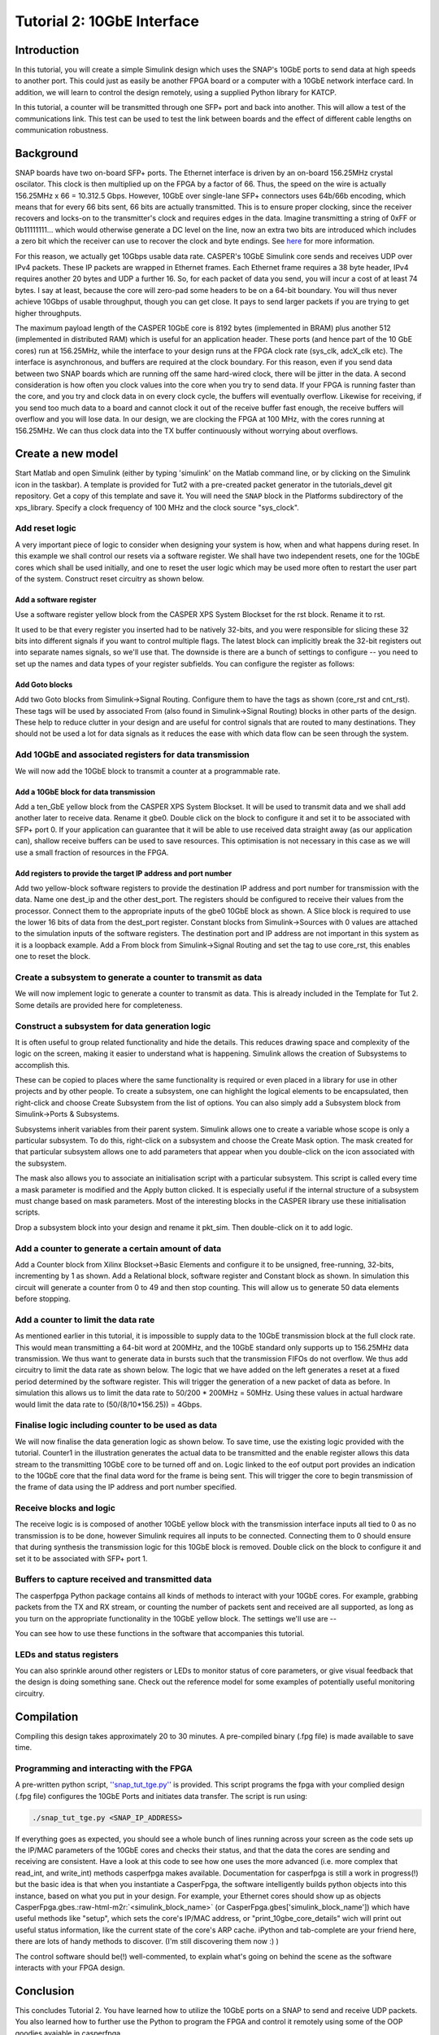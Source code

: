 .. role:: raw-html-m2r(raw)
   :format: html


Tutorial 2: 10GbE Interface
===========================

Introduction
------------

In this tutorial, you will create a simple Simulink design which uses the SNAP's 10GbE ports to send data at high speeds to another port. This could just as easily be another FPGA board or a computer with a 10GbE network interface card. In addition, we will learn to control the design remotely, using a supplied Python library for KATCP.

In this tutorial, a counter will be transmitted through one SFP+ port and back into another. This will allow a test of the communications link. This test can be used to test the link between boards and the effect of different cable lengths on communication robustness.

Background
----------

SNAP boards have two on-board SFP+ ports. The Ethernet interface is driven by an on-board 156.25MHz crystal oscilator. This clock is then multiplied up on the FPGA by a factor of 66. Thus, the speed on the wire is actually 156.25MHz x 66 = 10.312.5 Gbps. However, 10GbE over single-lane SFP+ connectors uses 64b/66b encoding, which means that for every 66 bits sent, 66 bits are actually transmitted. This is to ensure proper clocking, since the receiver recovers and locks-on to the transmitter's clock and requires edges in the data. Imagine transmitting a string of 0xFF or 0b11111111... which would otherwise generate a DC level on the line, now an extra two bits are introduced which includes a zero bit which the receiver can use to recover the clock and byte endings. See `here <https://en.wikipedia.org/wiki/64b/66b_encoding>`_ for more information.

For this reason, we actually get 10Gbps usable data rate. CASPER's 10GbE Simulink core sends and receives UDP over IPv4 packets. These IP packets are wrapped in Ethernet frames. Each Ethernet frame requires a 38 byte header, IPv4 requires another 20 bytes and UDP a further 16. So, for each packet of data you send, you will incur a cost of at least 74 bytes. I say at least, because the core will zero-pad some headers to be on a 64-bit boundary. You will thus never achieve 10Gbps of usable throughput, though you can get close. It pays to send larger packets if you are trying to get higher throughputs.

The maximum payload length of the CASPER 10GbE core is 8192 bytes (implemented in BRAM) plus another 512 (implemented in distributed RAM) which is useful for an application header. These ports (and hence part of the 10 GbE cores) run at 156.25MHz, while the interface to your design runs at the FPGA clock rate (sys_clk, adcX_clk etc). The interface is asynchronous, and buffers are required at the clock boundary. For this reason, even if you send data between two SNAP boards which are running off the same hard-wired clock, there will be jitter in the data. A second consideration is how often you clock values into the core when you try to send data. If your FPGA is running faster than the core, and you try and clock data in on every clock cycle, the buffers will eventually overflow. Likewise for receiving, if you send too much data to a board and cannot clock it out of the receive buffer fast enough, the receive buffers will overflow and you will lose data. In our design, we are clocking the FPGA at 100 MHz, with the cores running at 156.25MHz. We can thus clock data into the TX buffer continuously without worrying about overflows. 

Create a new model
------------------

Start Matlab and open Simulink (either by typing 'simulink' on the Matlab command line, or by clicking on the Simulink icon in the taskbar). A template is provided for Tut2 with a pre-created packet generator in the tutorials_devel git repository. Get a copy of this template and save it. You will need the ``SNAP`` block in the Platforms subdirectory of the xps_library. Specify a clock frequency of 100 MHz and the clock source "sys_clock".

Add reset logic
^^^^^^^^^^^^^^^

A very important piece of logic to consider when designing your system is how, when and what happens during reset. In this example we shall control our resets via a software register. We shall have two independent resets, one for the 10GbE cores which shall be used initially, and one to reset the user logic which may be used more often to restart the user part of the system. Construct reset circuitry as shown below.


.. image:: ../../_static/img/tut_ten_gbe/tut2_rst.png
   :target: ../../_static/img/tut_ten_gbe/tut2_rst.png
   :alt: 


Add a software register
~~~~~~~~~~~~~~~~~~~~~~~

Use a software register yellow block from the CASPER XPS System Blockset for the rst block. Rename it to rst. 

It used to be that every register you inserted had to be natively 32-bits, and you were responsible for slicing these 32 bits into different signals if you want to control multiple flags. The latest block can implicitly break the 32-bit registers out into separate names signals, so we'll use that. The downside is there are a bunch of settings to configure -- you need to set up the names and data types of your register subfields. You can configure the register as follows:


.. image:: ../../_static/img/tut_ten_gbe/tut2_rst_mask_params.png
   :target: ../../_static/img/tut_ten_gbe/tut2_rst_mask_params.png
   :alt: 


Add Goto blocks
~~~~~~~~~~~~~~~

Add two Goto blocks from Simulink->Signal Routing. Configure them to have the tags as shown (core_rst and cnt_rst). These tags will be used by associated From (also found in Simulink->Signal Routing) blocks in other parts of the design. These help to reduce clutter in your design and are useful for control signals that are routed to many destinations. They should not be used a lot for data signals as it reduces the ease with which data flow can be seen through the system.

Add 10GbE and associated registers for data transmission
^^^^^^^^^^^^^^^^^^^^^^^^^^^^^^^^^^^^^^^^^^^^^^^^^^^^^^^^

We will now add the 10GbE block to transmit a counter at a programmable rate.

Add a 10GbE block for data transmission
~~~~~~~~~~~~~~~~~~~~~~~~~~~~~~~~~~~~~~~

Add a ten_GbE yellow block from the CASPER XPS System Blockset. It will be used to transmit data and we shall add another later to receive data. Rename it gbe0. Double click on the block to configure it and set it to be associated with SFP+ port 0. If your application can guarantee that it will be able to use received data straight away (as our application can), shallow receive buffers can be used to save resources. This optimisation is not necessary in this case as we will use a small fraction of resources in the FPGA.


.. image:: ../../_static/img/tut_ten_gbe/Gbe0Blockk.jpg
   :target: ../../_static/img/tut_ten_gbe/Gbe0Blockk.jpg
   :alt: 


Add registers to provide the target IP address and port number
~~~~~~~~~~~~~~~~~~~~~~~~~~~~~~~~~~~~~~~~~~~~~~~~~~~~~~~~~~~~~~

Add two yellow-block software registers to provide the destination IP address and port number for transmission with the data. Name one dest_ip and the other dest_port. The registers should be
configured to receive their values from the processor. Connect them to the appropriate inputs of the gbe0 10GbE block as shown. A Slice block is required to use the lower 16 bits of data from the
dest_port register. Constant blocks from Simulink->Sources with 0 values are attached to the simulation inputs of the software registers. The destination port and IP address are not important in
this system as it is a loopback example. Add a From block from Simulink->Signal Routing and set the tag to use core_rst, this enables one to reset the block.


.. image:: ../../_static/img/tut_ten_gbe/10ge.jpg
   :target: ../../_static/img/tut_ten_gbe/10ge.jpg
   :alt: 


Create a subsystem to generate a counter to transmit as data
^^^^^^^^^^^^^^^^^^^^^^^^^^^^^^^^^^^^^^^^^^^^^^^^^^^^^^^^^^^^

We will now implement logic to generate a counter to transmit as data. This is already included in the Template for Tut 2. Some details are provided here for completeness.

Construct a subsystem for data generation logic
^^^^^^^^^^^^^^^^^^^^^^^^^^^^^^^^^^^^^^^^^^^^^^^

It is often useful to group related functionality and hide the details. This reduces drawing space and complexity of the logic on the screen, making it easier to understand what is happening. Simulink allows the creation of Subsystems to accomplish this. 

These can be copied to places where the same functionality is required or even placed in a library for use in other projects and by other people. To create a subsystem, one can highlight the logical elements to be encapsulated, then right-click and choose Create Subsystem from the list of options. You can also simply add a Subsystem block from Simulink->Ports & Subsystems.

Subsystems inherit variables from their parent system. Simulink allows one to create a variable whose scope is only a particular subsystem. To do this, right-click on a subsystem and choose the Create Mask option. The mask created for that particular subsystem allows one to add parameters that appear when you double-click on the icon associated with the subsystem. 

The mask also allows you to associate an initialisation script with a particular subsystem. This script is called every time a mask parameter is modified and the Apply button clicked. It is especially useful if the internal structure of a subsystem must change based on mask parameters. Most of the interesting blocks in the CASPER library use these initialisation scripts. 

Drop a subsystem block into your design and rename it pkt_sim. Then double-click on it to add logic.

Add a counter to generate a certain amount of data
^^^^^^^^^^^^^^^^^^^^^^^^^^^^^^^^^^^^^^^^^^^^^^^^^^

Add a Counter block from Xilinx Blockset->Basic Elements and configure it to be unsigned, free-running, 32-bits, incrementing by 1 as shown. Add a Relational block, software register and Constant block as shown. In simulation this circuit will generate a counter from 0 to 49 and then stop counting. This will allow us to generate 50 data elements before stopping.


.. image:: ../../_static/img/tut_ten_gbe/Payload_length.png
   :target: ../../_static/img/tut_ten_gbe/Payload_length.png
   :alt: 


.. image:: ../../_static/img/tut_ten_gbe/CounterBlog.jpg
   :target: ../../_static/img/tut_ten_gbe/CounterBlog.jpg
   :alt: 


Add a counter to limit the data rate
^^^^^^^^^^^^^^^^^^^^^^^^^^^^^^^^^^^^

As mentioned earlier in this tutorial, it is impossible to supply data to the 10GbE transmission block at the full clock rate. This would mean transmitting a 64-bit word at 200MHz, and the 10GbE standard only supports up to 156.25MHz data transmission. We thus want to generate data in bursts such that the transmission FIFOs do not overflow. We thus add circuitry to limit the data rate as shown below. The logic that we have added on the left generates a reset at a fixed period determined by the software register. This will trigger the generation of a new packet of data as before. In simulation this allows us to limit the data rate to 50/200 * 200MHz = 50MHz. Using these values in actual hardware would limit the data rate to (50/(8/10*\ 156.25)) = 4Gbps.


.. image:: ../../_static/img/tut_ten_gbe/counter_jbo.png
   :target: ../../_static/img/tut_ten_gbe/counter_jbo.png
   :alt: 


Finalise logic including counter to be used as data
^^^^^^^^^^^^^^^^^^^^^^^^^^^^^^^^^^^^^^^^^^^^^^^^^^^

We will now finalise the data generation logic as shown below. To save time, use the existing logic provided with the tutorial. Counter1 in the illustration generates the actual data to be transmitted and the enable register allows this data stream to the transmitting 10GbE core to be turned off and on. Logic linked to the eof output port provides an indication to the 10GbE core that the final data word for the frame is being sent. This will trigger the core to begin transmission of the frame of data using the IP address and port number specified.


.. image:: ../../_static/img/tut_ten_gbe/full_logic_jbo.png
   :target: ../../_static/img/tut_ten_gbe/full_logic_jbo.png
   :alt: 


Receive blocks and logic
^^^^^^^^^^^^^^^^^^^^^^^^

The receive logic is is composed of another 10GbE yellow block with the transmission interface inputs all tied to 0 as no transmission is to be done, however Simulink requires all inputs to be connected. Connecting them to 0 should ensure that during synthesis the transmission logic for this 10GbE block is removed. Double click on the block to configure it and set it to be associated with SFP+ port 1.

Buffers to capture received and transmitted data
^^^^^^^^^^^^^^^^^^^^^^^^^^^^^^^^^^^^^^^^^^^^^^^^

The casperfpga Python package contains all kinds of methods to interact with your 10GbE cores. For example, grabbing packets from the TX and RX stream, or counting the number of packets sent and received are all supported, as long as you turn on the appropriate functionality in the 10GbE yellow block.
The settings we'll use are --


.. image:: ../../_static/img/tut_ten_gbe/snap_gbe_core_0_params.png
   :target: ../../_static/img/tut_ten_gbe/snap_gbe_core_0_params.png
   :alt: 



.. image:: ../../_static/img/tut_ten_gbe/snap_gbe_core_0_debug_params.png
   :target: ../../_static/img/tut_ten_gbe/snap_gbe_core_0_debug_params.png
   :alt: 


You can see how to use these functions in the software that accompanies this tutorial.

LEDs and status registers
^^^^^^^^^^^^^^^^^^^^^^^^^

You can also sprinkle around other registers or LEDs to monitor status of core parameters, or give visual feedback that the design is doing something sane. Check out the reference model for some examples of potentially useful monitoring circuitry. 

Compilation
-----------

Compiling this design takes approximately 20 to 30 minutes. A pre-compiled binary (.fpg file) is made available to save time.

Programming and interacting with the FPGA
^^^^^^^^^^^^^^^^^^^^^^^^^^^^^^^^^^^^^^^^^

A pre-written python script, `''snap_tut_tge.py'' <https://github.com/casper-astro/tutorials_devel/tree/master/snap/tut_tge>`_ is provided. This script programs the fpga with your complied design (.fpg file) configures the 10GbE Ports and initiates data transfer. The script is run using:

.. code-block:: bash

    ./snap_tut_tge.py <SNAP_IP_ADDRESS>

If everything goes as expected, you should see a whole bunch of lines running across your screen as the code sets up the IP/MAC parameters of the 10GbE cores and checks their status, and that the data the cores are sending and receiving are consistent.
Have a look at this code to see how one uses the more advanced (i.e. more complex that read_int, and write_int) methods casperfpga makes available. Documentation for casperfpga is still a work in progress(!) but the basic idea is that when you instantiate a CasperFpga, the software intelligently builds python objects into this instance, based on what you put in your design. For example, your Ethernet cores should show up as objects CasperFpga.gbes.\ :raw-html-m2r:`<simulink_block_name>` (or CasperFpga.gbes['simulink_block_name']) which have useful methods like "setup", which sets the core's IP/MAC address, or "print_10gbe_core_details" wich will print out useful status information, like the current state of the core's ARP cache. iPython and tab-complete are your friend here, there are lots of handy methods to discover. (I'm still discovering them now :) )

The control software should be(!) well-commented, to explain what's going on behind the scene as the software interacts with your FPGA design.

Conclusion
----------

This concludes Tutorial 2. You have learned how to utilize the 10GbE ports on a SNAP to send and receive UDP packets. You also learned how to further use the Python to program the FPGA and control it remotely using some of the OOP goodies avaiable in casperfpga.
